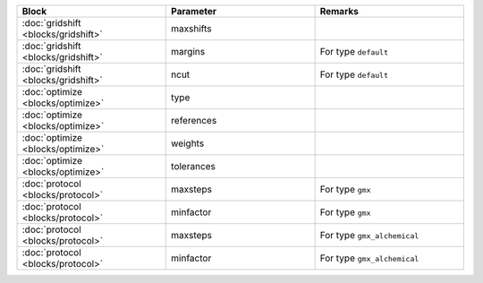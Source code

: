 
.. list-table::
   :header-rows: 1
   :widths: 10 10 10
   :align: center

   * - Block
     - Parameter
     - Remarks
   * - :doc:`gridshift <blocks/gridshift>`
     - maxshifts
     -  

   * - :doc:`gridshift <blocks/gridshift>`
     - margins
     - For type ``default``

   * - :doc:`gridshift <blocks/gridshift>`
     - ncut
     - For type ``default``

   * - :doc:`optimize <blocks/optimize>`
     - type
     -  

   * - :doc:`optimize <blocks/optimize>`
     - references
     -  

   * - :doc:`optimize <blocks/optimize>`
     - weights
     -  

   * - :doc:`optimize <blocks/optimize>`
     - tolerances
     -  

   * - :doc:`protocol <blocks/protocol>`
     - maxsteps
     - For type ``gmx``

   * - :doc:`protocol <blocks/protocol>`
     - minfactor
     - For type ``gmx``

   * - :doc:`protocol <blocks/protocol>`
     - maxsteps
     - For type ``gmx_alchemical``

   * - :doc:`protocol <blocks/protocol>`
     - minfactor
     - For type ``gmx_alchemical``
